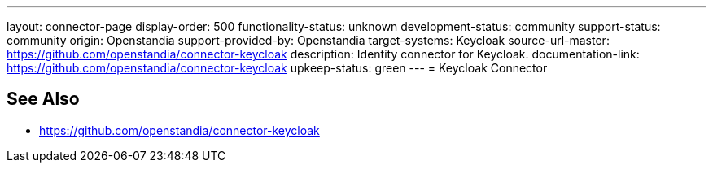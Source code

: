 ---
layout: connector-page
display-order: 500
functionality-status: unknown
development-status: community
support-status: community
origin: Openstandia
support-provided-by: Openstandia
target-systems: Keycloak
source-url-master: https://github.com/openstandia/connector-keycloak
description: Identity connector for Keycloak.
documentation-link: https://github.com/openstandia/connector-keycloak
upkeep-status: green
---
= Keycloak Connector

== See Also

* https://github.com/openstandia/connector-keycloak
